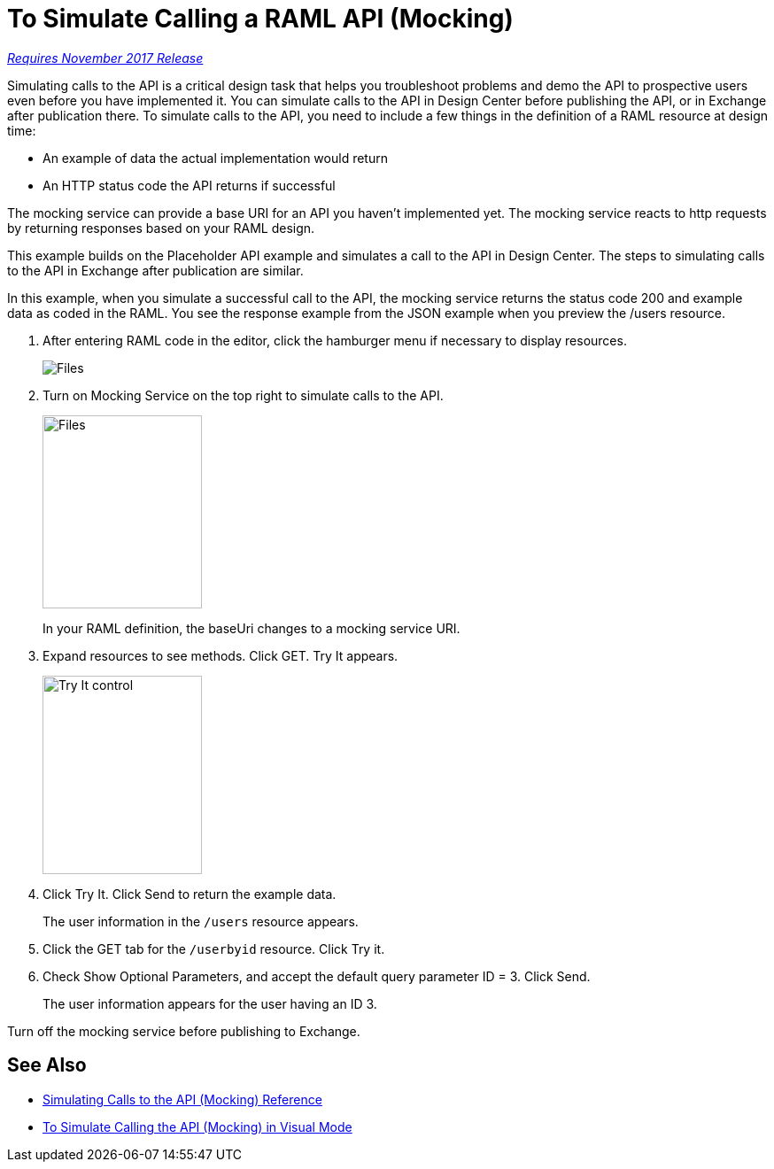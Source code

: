 = To Simulate Calling a RAML API (Mocking)

link:/getting-started/api-lifecycle-overview#which-version[_Requires November 2017 Release_]

Simulating calls to the API is a critical design task that helps you troubleshoot problems and demo the API to prospective users even before you have implemented it. You can simulate calls to the API in Design Center before publishing the API, or in Exchange after publication there. To simulate calls to the API, you need to include a few things in the definition of a RAML resource at design time:

* An example of data the actual implementation would return 
* An HTTP status code the API returns if successful

The mocking service can provide a base URI for an API you haven't implemented yet. The mocking service reacts to http requests by returning responses based on your RAML design. 

This example builds on the Placeholder API example and simulates a call to the API in Design Center. The steps to simulating calls to the API in Exchange after publication are similar. 

In this example, when you simulate a successful call to the API, the mocking service returns the status code 200 and example data as coded in the RAML. You see the response example from the JSON example when you preview the /users resource. 

. After entering RAML code in the editor, click the hamburger menu if necessary to display resources.
+
image:designer-resources.png[Files, RAML Editor, RAML Documentation]
+
. Turn on Mocking Service on the top right to simulate calls to the API.
+
image::mocking-service.png[Files, RAML Editor, RAML Documentation,height=218,width=180]
+
In your RAML definition, the baseUri changes to a mocking service URI.
+
. Expand resources to see methods. Click GET. Try It appears.
+
image::try-it.png[Try It control,height=224,width=180]
+
. Click Try It. Click Send to return the example data.
+
The user information in the `/users` resource appears.
+
. Click the GET tab for the `/userbyid` resource. Click Try it.
. Check Show Optional Parameters, and accept the default query parameter ID = 3. Click Send.
+
The user information appears for the user having an ID 3.

Turn off the mocking service before publishing to Exchange.

== See Also

* link:/design-center/v/1.0/mocking-reference[Simulating Calls to the API (Mocking) Reference]
* link:/design-center/v/1.0/publish-and-test-v-task[To Simulate Calling the API (Mocking) in Visual Mode]